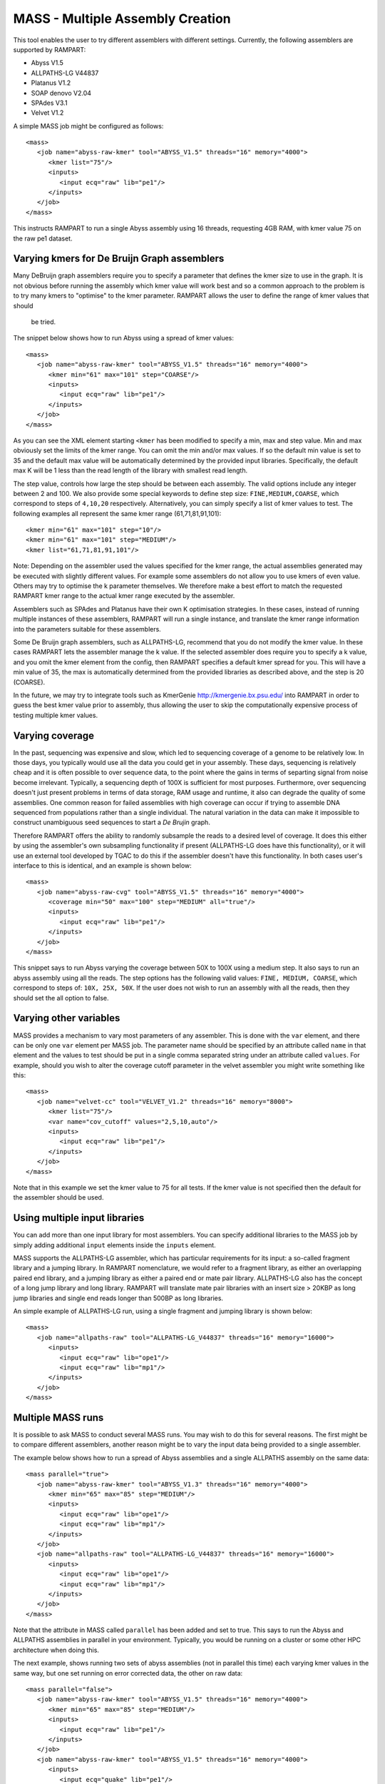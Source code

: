 
.. _mass:

MASS - Multiple Assembly Creation
=================================

This tool enables the user to try different assemblers with different settings.  Currently, the following assemblers are
supported by RAMPART:

* Abyss V1.5
* ALLPATHS-LG V44837
* Platanus V1.2
* SOAP denovo V2.04
* SPAdes V3.1
* Velvet V1.2


A simple MASS job might be configured as follows::

   <mass>
      <job name="abyss-raw-kmer" tool="ABYSS_V1.5" threads="16" memory="4000">
         <kmer list="75"/>
         <inputs>
            <input ecq="raw" lib="pe1"/>
         </inputs>
      </job>
   </mass>

This instructs RAMPART to run a single Abyss assembly using 16 threads, requesting 4GB RAM, with kmer value 75 on the
raw pe1 dataset.


Varying kmers for De Bruijn Graph assemblers
--------------------------------------------

Many DeBruijn graph assemblers require you to specify a parameter that defines the kmer size to use in the graph.  It is
not obvious before running the assembly which kmer value will work best and so a common approach to the problem is to
try many kmers to "optimise" to the kmer parameter.  RAMPART allows the user to define the range of kmer values that should
 be tried.

The snippet below shows how to run Abyss using a spread of kmer values::

   <mass>
      <job name="abyss-raw-kmer" tool="ABYSS_V1.5" threads="16" memory="4000">
         <kmer min="61" max="101" step="COARSE"/>
         <inputs>
            <input ecq="raw" lib="pe1"/>
         </inputs>
      </job>
   </mass>

As you can see the XML element starting ``<kmer`` has been modified to specify a min, max and step value.  Min and max
obviously set the limits of the kmer range.  You can omit the min and/or max values.  If so the default min value is set
to 35 and the default max value will be automatically determined by the provided input libraries.  Specifically, the default
max K will be 1 less than the read length of the library with smallest read length.

The step value, controls how large the step should be between each assembly.
The valid options include any integer between 2 and 100.  We also provide some special keywords to define step size:
``FINE,MEDIUM,COARSE``, which correspond to steps of ``4,10,20`` respectively.  Alternatively, you can
simply specify a list of kmer values to test.  The following examples all represent the same
kmer range (61,71,81,91,101)::

   <kmer min="61" max="101" step="10"/>
   <kmer min="61" max="101" step="MEDIUM"/>
   <kmer list="61,71,81,91,101"/>

Note: Depending on the assembler used the values specified for the kmer range, the actual assemblies generated may be
executed with slightly different values.  For example some assemblers do not allow you to use kmers of even value.  Others
may try to optimise the k parameter themselves.  We therefore make a best effort to match the requested RAMPART kmer
range to the actual kmer range executed by the assembler.

Assemblers such as SPAdes and Platanus have their own K optimisation strategies.  In these cases, instead of running
multiple instances of these assemblers, RAMPART will run a single instance, and translate the kmer range information
into the parameters suitable for these assemblers.

Some De Bruijn graph assemblers, such as ALLPATHS-LG, recommend that you do not modify the kmer value.  In these cases
RAMPART lets the assembler manage the k value.  If the selected assembler does require you to specify a k value, and
you omit the kmer element from the config, then RAMPART specifies a default kmer spread for you.  This will have a min
value of 35, the max is automatically determined from the provided libraries as described above, and the step is 20 (COARSE).

In the future, we  may try to integrate tools such as KmerGenie http://kmergenie.bx.psu.edu/ into RAMPART in order to
guess the best kmer value prior to assembly, thus allowing the user to skip the computationally expensive process of testing
multiple kmer values.


Varying coverage
----------------

In the past, sequencing was expensive and slow, which led to sequencing coverage of a genome to be relatively low.  In
those days, you typically would use all the data you could get in your assembly.  These days, sequencing is relatively
cheap and it is often possible to over sequence data, to the point where the gains in terms of separting signal from
noise become irrelevant.  Typically, a sequencing depth of 100X is sufficient for most purposes.  Furthermore, over
sequencing doesn't just present problems in terms of data storage, RAM usage and runtime, it also can degrade the
quality of some assemblies.  One common reason for failed assemblies with high coverage can occur if trying to assemble
DNA sequenced from populations rather than a single individual.  The natural variation in the data can make it impossible
to construct unambiguous seed sequences to start a *De Brujin* graph.

Therefore RAMPART offers the ability to randomly subsample the reads to a desired level of coverage.  It does this
either by using the assembler's own subsampling functionality if present (ALLPATHS-LG does have this functionality), or
it will use an external tool developed by TGAC to do this if the assembler doesn't have this functionality.  In both
cases user's interface to this is identical, and an example is shown below::

   <mass>
      <job name="abyss-raw-cvg" tool="ABYSS_V1.5" threads="16" memory="4000">
         <coverage min="50" max="100" step="MEDIUM" all="true"/>
         <inputs>
            <input ecq="raw" lib="pe1"/>
         </inputs>
      </job>
   </mass>

This snippet says to run Abyss varying the coverage between 50X to 100X using a medium step.  It also says to run an
abyss assembly using all the reads.  The step options has the following valid values: ``FINE, MEDIUM, COARSE``, which
correspond to steps of: ``10X, 25X, 50X``.  If the user does not wish to run an assembly with all the reads, then they
should set the all option to false.


Varying other variables
-----------------------

MASS provides a mechanism to vary most parameters of any assembler.  This is done with the ``var`` element, and there can
be only one ``var`` element per MASS job.  The parameter name should be specified by an attribute called ``name`` in that
element and the values to test should be put in a single comma separated string under an attribute called ``values``.  For
example, should you wish to alter the coverage cutoff parameter in the velvet assembler you might write something like this::

   <mass>
      <job name="velvet-cc" tool="VELVET_V1.2" threads="16" memory="8000">
         <kmer list="75"/>
         <var name="cov_cutoff" values="2,5,10,auto"/>
         <inputs>
            <input ecq="raw" lib="pe1"/>
         </inputs>
      </job>
   </mass>


Note that in this example we set the kmer value to 75 for all tests.  If the kmer value is not specified then the default
for the assembler should be used.


Using multiple input libraries
------------------------------

You can add more than one input library for most assemblers.  You can specify additional libraries to the MASS job by
simply adding additional ``input`` elements inside the ``inputs`` element.

MASS supports the ALLPATHS-LG assembler, which has particular requirements for its input: a so-called fragment library and a jumping
library.  In RAMPART nomenclature, we would refer to a fragment library, as either an overlapping paired end library,
and a jumping library as either a paired end or mate pair library.  ALLPATHS-LG also has the concept of a long jump
library and long library.  RAMPART will translate mate pair libraries with an insert size > 20KBP as long jump libraries
and single end reads longer than 500BP as long libraries.

An simple example of ALLPATHS-LG run, using a single fragment and jumping library is shown below::

   <mass>
      <job name="allpaths-raw" tool="ALLPATHS-LG_V44837" threads="16" memory="16000">
         <inputs>
            <input ecq="raw" lib="ope1"/>
            <input ecq="raw" lib="mp1"/>
         </inputs>
      </job>
   </mass>




Multiple MASS runs
------------------

It is possible to ask MASS to conduct several MASS runs.  You may wish to do this for several reasons.  The first might
be to compare different assemblers, another reason might be to vary the input data being provided to a single assembler.

The example below shows how to run a spread of Abyss assemblies and a single ALLPATHS assembly on the same data::

   <mass parallel="true">
      <job name="abyss-raw-kmer" tool="ABYSS_V1.3" threads="16" memory="4000">
         <kmer min="65" max="85" step="MEDIUM"/>
         <inputs>
            <input ecq="raw" lib="ope1"/>
            <input ecq="raw" lib="mp1"/>
         </inputs>
      </job>
      <job name="allpaths-raw" tool="ALLPATHS-LG_V44837" threads="16" memory="16000">
         <inputs>
            <input ecq="raw" lib="ope1"/>
            <input ecq="raw" lib="mp1"/>
         </inputs>
      </job>
   </mass>

Note that the attribute in MASS called ``parallel`` has been added and set to true.  This says to run the Abyss and
ALLPATHS assemblies in parallel in your environment.  Typically, you would be running on a cluster or some other HPC
architecture when doing this.

The next example, shows running two sets of abyss assemblies (not in parallel this time) each varying kmer values in the
same way, but one set running on error corrected data, the other on raw data::

   <mass parallel="false">
      <job name="abyss-raw-kmer" tool="ABYSS_V1.5" threads="16" memory="4000">
         <kmer min="65" max="85" step="MEDIUM"/>
         <inputs>
            <input ecq="raw" lib="pe1"/>
         </inputs>
      </job>
      <job name="abyss-raw-kmer" tool="ABYSS_V1.5" threads="16" memory="4000">
         <inputs>
            <input ecq="quake" lib="pe1"/>
         </inputs>
      </job>
   </mass>

Adding other command line arguments to the assembler
----------------------------------------------------

MASS offers two ways to add command line arguments to the assembler.  The first is via a POSIX format string containing
command line options/arguments that should be checked/validated as soon as the configuration file is parsed.  Checked
arguments undergo a limited amount of validation to check the argument name is recognized and that the argument values
(if required) are plausible.  The second method is to add a string containing unchecked arguments directly to the assembler
verbatim.  This second method is not recommended in general because any syntax error in the options will only register
once the assembler starts running, which maybe well into the workflow.  However, it is useful for working around problems that can't
be easily fixed in any other way.  For example, checked args only work if the developer has properly implemented handling
of the argument in the assembler wrapper script.  If this has not been implemented then the only way to work around the
problem is to use unchecked arguments.

The following example demonstrates how to set some checked and unchecked arguments for Abyss::

   <mass>
      <job name="abyss" tool="ABYSS_V1.5" threads="16" memory="16000"
            checked_args="-n 20 -t 250"
            unchecked_args="p=0.8 q=5 s=300 S=350">
         <kmer list="83"/>
         <inputs>
            <input ecq="raw" lib="ope1"/>
            <input ecq="raw" lib="mp1"/>
         </inputs>
      </job>
   </mass>

Note that we use POSIX format for the checked arguments, regardless of what the underlying tool typically would expect.
Unchecked arguments are passed verbatim to the tool.

You should also ensure that care is taken not to override variables, otherwise unpredictable behaviour will occur.  In
general options related to input libraries, threads/cpus, memory and kmer values are set separately.  Also remember not
to override arguments that you may be varying using a ``var`` element.


Navigating the directory structure
----------------------------------

Once MASS starts it will create a directory within the job's output directory called ``mass``.  Inside this directory you
might expect to see something like this::

  - <Job output directory>
  -- mass
  --- <mass_job_name>
  ---- <assembly> (contains output from the assembler for this assembly)
  ---- ...
  ---- unitigs (contains links to unitigs for each assembly and analysis of unitigs)
  ---- contigs (contains links to contigs for each assembly and analysis of contigs)
  ---- scaffolds (contains links to scaffolds for each assembly and analysis of scaffolds)
  --- ...

The directory structure is created as the assemblers run.  So the full file structure may not be visible straight after
MASS starts.  Also, we create the symbolic links to unitigs, contigs and scaffolds on an as needed basis.  Some assemblers
may not produce certain types of assembled sequences and in those cases we do not create the associated links directory.

